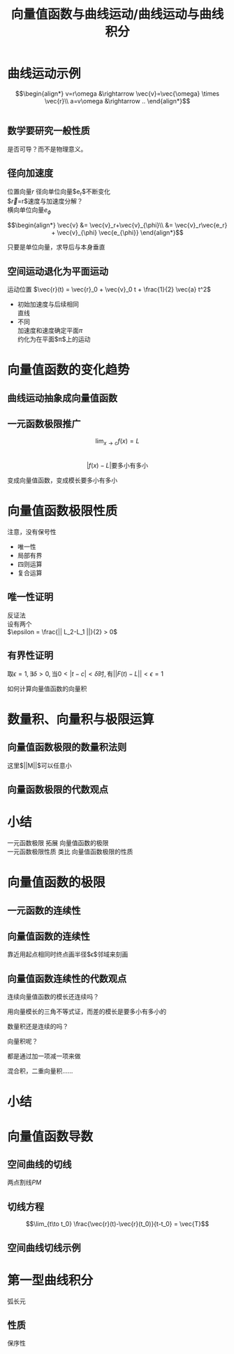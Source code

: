 #+TITLE: 向量值函数与曲线运动/曲线运动与曲线积分
#+LATEX_COMPILER: xelatex
#+LATEX_CLASS: article
#+LATEX_CLASS_OPTIONS: [a4paper,10pt]
#+LATEX_HEADER: \usepackage[margin=0.5in]{geometry}
#+LATEX_HEADER: \usepackage{xeCJK}
#+OPTIONS: \n:t toc:nil num:nil date:nil

* 曲线运动示例
$$\begin{align*}
v=r\omega &\rightarrow \vec{v}=\vec{\omega} \times \vec{r}\\
a=v\omega &\rightarrow ..
\end{align*}$$

:ask:
#+begin_src latex :file test.png :results raw file
  
#+end_src
:end:

** 数学要研究一般性质
是否可导？而不是物理意义。

** 径向加速度
位置向量$r$ 径向单位向量$e_r$不断变化
$\vec{r}=r\vec{e_r}$速度与加速度分解？
横向单位向量$e_{\phi}$

$$\begin{align*}
\vec{v} &= \vec{v}_r+\vec{v}_{\phi}\\
&= \vec{v}_r\vec{e_r} + \vec{v}_{\phi} \vec{e_{\phi}}
\end{align*}$$

:tip:
只要是单位向量，求导后与本身垂直
:end:

** 空间运动退化为平面运动
运动位置 $\vec{r}(t) = \vec{r}_0 + \vec{v}_0 t + \frac{1}{2} \vec{a} t^2$
- 初始加速度与后续相同
  直线
- 不同
  加速度和速度确定平面$\pi$
  约化为在平面$\pi$上的运动

* 向量值函数的变化趋势
** 曲线运动抽象成向量值函数
** 一元函数极限推广
$$ \lim_{x\to c} f(x) = L $$
$$|f(x)-L|\text{要多小有多小}$$

变成向量值函数，变成模长要多小有多小
* 向量值函数极限性质
注意，没有保号性
- 唯一性
- 局部有界
- 四则运算
- 复合运算
** 唯一性证明
反证法
设有两个
$\epsilon = \frac{|| L_2-L_1 ||}{2} > 0$
** 有界性证明
$\text{取}\epsilon=1,\exists \delta>0,\text{当}0<|t-c|<\delta\text{时},\text{有}||F(t)-L|| < \epsilon = 1$
:question:
如何计算向量值函数的向量积
:end:

* 数量积、向量积与极限运算
** 向量值函数极限的数量积法则
#+begin_export latex
\begin{align*}
  ||F(t)G(t)-LM||
  &= || F(t)G(t)-F(t)M+F(t)M-LM ||\\
  &\leq || F(t)G(t) -F(t)M || + || F(t)M - LM ||\\
  &\leq ||F(t)|| ||G(t)-M|| + ||M|| ||F(t)-L||
\end{align*}
#+end_export
这里$||M||$可以任意小

** 向量函数极限的代数观点

* 小结
一元函数极限 拓展 向量值函数的极限
一元函数极限性质 类比 向量值函数极限的性质

* 向量值函数的极限
** 一元函数的连续性
** 向量值函数的连续性
靠近用起点相同时终点画半径$\epsilon$邻域来刻画
** 向量值函数连续性的代数观点
:question:
连续向量值函数的模长还连续吗？
:end:
用向量模长的三角不等式证，而差的模长是要多小有多小的
:question:
数量积还是连续的吗？
:end:
:question:
向量积呢？
:end:
都是通过加一项减一项来做
:question:
混合积，二重向量积……
:end:
* 小结
* 向量值函数导数
** 空间曲线的切线
两点割线$PM$
** 切线方程
$$\lim_{t\to t_0} \frac{\vec{r}(t)-\vec{r}(t_0)}{t-t_0} = \vec{T}$$
** 空间曲线切线示例

* 第一型曲线积分
弧长元
** 性质
保序性
